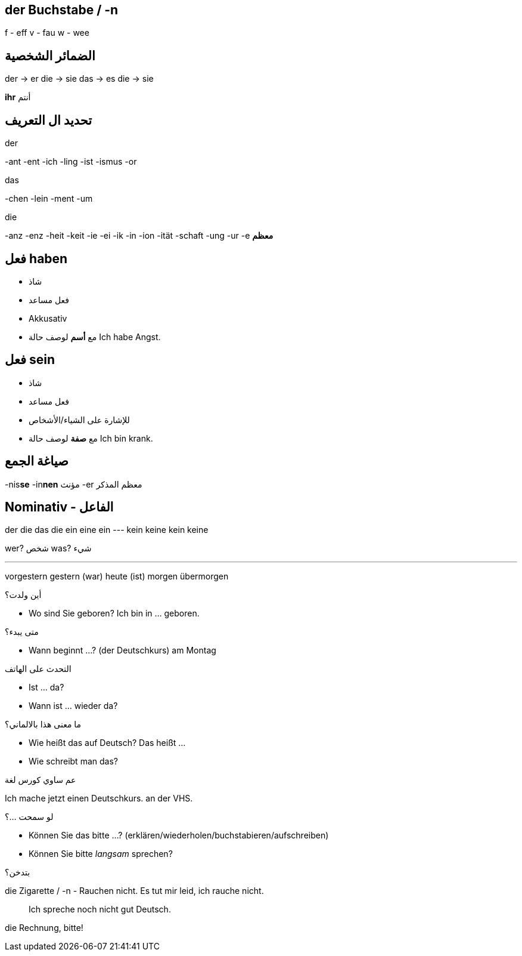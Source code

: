 



== der Buchstabe / -n
f - eff
v - fau
w - wee




== الضمائر الشخصية
der -> er
die -> sie
das -> es
die -> sie

*ihr* أنتم




== تحديد ال التعريف
.der
-ant
-ent
-ich
-ling
-ist
-ismus
-or

.das
-chen
-lein
-ment
-um

.die
-anz
-enz
-heit
-keit
-ie
-ei
-ik
-in
-ion
-ität
-schaft
-ung
-ur
-e *معظم*





== فعل haben
- شاذ
- فعل مساعد
- Akkusativ
- مع *أسم* لوصف حالة
Ich habe Angst.


== فعل sein
- شاذ
- فعل مساعد
- للإشارة على الشياء/الأشخاص
- مع *صفة* لوصف حالة
Ich bin krank.





== صياغة الجمع
-nis**se**
-in**nen** مؤنث
-er معظم المذكر





== Nominativ - الفاعل
der     die     das    die
ein     eine    ein    ---
kein    keine   kein   keine

wer? شخص
was? شيء
 

___





vorgestern
gestern (war)
heute (ist)
morgen
übermorgen


.أين ولدت؟
- Wo sind Sie geboren?
  Ich bin in ... geboren. 

.متى يبدء؟
- Wann beginnt ...? (der Deutschkurs)
am Montag

.التحدث على الهاتف
- Ist ... da?
- Wann ist ... wieder da?

.ما معنى هذا بالالماني؟
- Wie heißt das auf Deutsch?
  Das heißt ...
- Wie schreibt man das?

.عم ساوي كورس لغة
Ich mache jetzt einen Deutschkurs.
                                  an der VHS.

.لو سمحت ...؟
- Können Sie das bitte ...? (erklären/wiederholen/buchstabieren/aufschreiben)
- Können Sie bitte _langsam_ sprechen?

.بتدخن؟
die Zigarette / -n
- Rauchen nicht.
  Es tut mir leid, ich rauche nicht. 

> Ich spreche noch nicht gut Deutsch.




die Rechnung, bitte!